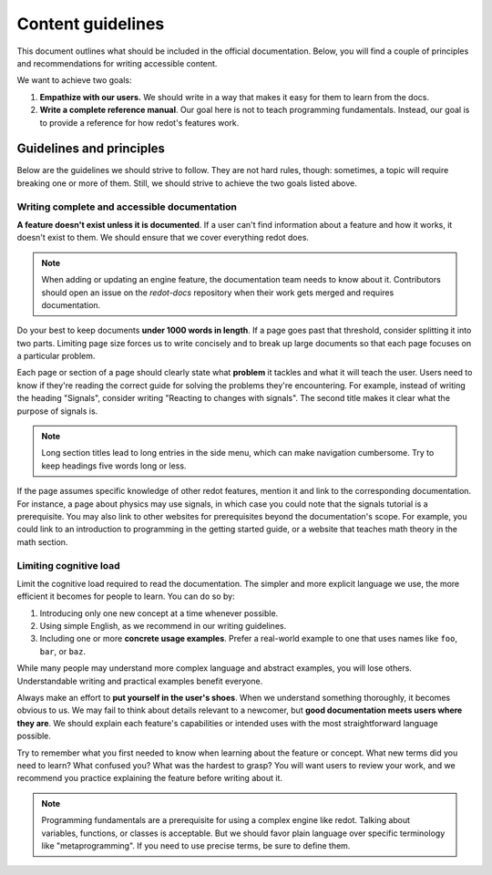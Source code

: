 .. _doc_content_guidelines:

Content guidelines
==================

This document outlines what should be included in the official documentation.
Below, you will find a couple of principles and recommendations for writing
accessible content.

We want to achieve two goals:

1. **Empathize with our users.** We should write in a way that makes it easy for
   them to learn from the docs.
2. **Write a complete reference manual**. Our goal here is not to teach
   programming fundamentals. Instead, our goal is to provide a reference for how
   redot's features work.

Guidelines and principles
-------------------------

Below are the guidelines we should strive to follow. They are not hard rules,
though: sometimes, a topic will require breaking one or more of them.
Still, we should strive to achieve the two goals listed above.

Writing complete and accessible documentation
~~~~~~~~~~~~~~~~~~~~~~~~~~~~~~~~~~~~~~~~~~~~~

**A feature doesn't exist unless it is documented**. If a user can't find
information about a feature and how it works, it doesn't exist to them. We
should ensure that we cover everything redot does.

.. note::

    When adding or updating an engine feature, the documentation team needs to
    know about it. Contributors should open an issue on the `redot-docs` repository
    when their work gets merged and requires documentation.

Do your best to keep documents **under 1000 words in length**. If a page goes
past that threshold, consider splitting it into two parts. Limiting page size
forces us to write concisely and to break up large documents so that each page
focuses on a particular problem.

Each page or section of a page should clearly state what **problem** it tackles
and what it will teach the user. Users need to know if they're reading the
correct guide for solving the problems they're encountering. For example,
instead of writing the heading "Signals", consider writing "Reacting to changes
with signals". The second title makes it clear what the purpose of signals is.

.. note::

    Long section titles lead to long entries in the side menu, which can make
    navigation cumbersome. Try to keep headings five words long or less.

If the page assumes specific knowledge of other redot features, mention it and
link to the corresponding documentation. For instance, a page about physics
may use signals, in which case you could note that the signals tutorial is a
prerequisite. You may also link to other websites for prerequisites beyond the
documentation's scope. For example, you could link to an introduction to
programming in the getting started guide, or a website that teaches math theory
in the math section.

Limiting cognitive load
~~~~~~~~~~~~~~~~~~~~~~~

Limit the cognitive load required to read the documentation. The simpler and
more explicit language we use, the more efficient it becomes for people to
learn. You can do so by:

1. Introducing only one new concept at a time whenever possible.
2. Using simple English, as we recommend in our writing guidelines.
3. Including one or more **concrete usage examples**. Prefer a real-world example
   to one that uses names like ``foo``, ``bar``, or ``baz``.

While many people may understand more complex language and abstract examples,
you will lose others. Understandable writing and practical examples benefit
everyone.

Always make an effort to **put yourself in the user's shoes**. When we
understand something thoroughly, it becomes obvious to us. We may fail to think
about details relevant to a newcomer, but **good documentation meets users where
they are**. We should explain each feature's capabilities or intended uses with
the most straightforward language possible.

Try to remember what you first needed to know when learning about the feature or
concept. What new terms did you need to learn? What confused you? What was the
hardest to grasp? You will want users to review your work, and we recommend you
practice explaining the feature before writing about it.

.. note::

    Programming fundamentals are a prerequisite for using a complex engine like
    redot. Talking about variables, functions, or classes is acceptable. But we
    should favor plain language over specific terminology like
    "metaprogramming". If you need to use precise terms, be sure to define them.
